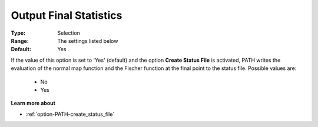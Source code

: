 .. _option-PATH-output_final_statistics:


Output Final Statistics
=======================



:Type:	Selection	
:Range:	The settings listed below	
:Default:	Yes	



If the value of this option is set to 'Yes' (default) and the option **Create Status File**  is activated, PATH writes the evaluation of the normal map function and the Fischer function at the final point to the status file. Possible values are:



    *	No
    *	Yes




**Learn more about** 

*	:ref:`option-PATH-create_status_file`  



